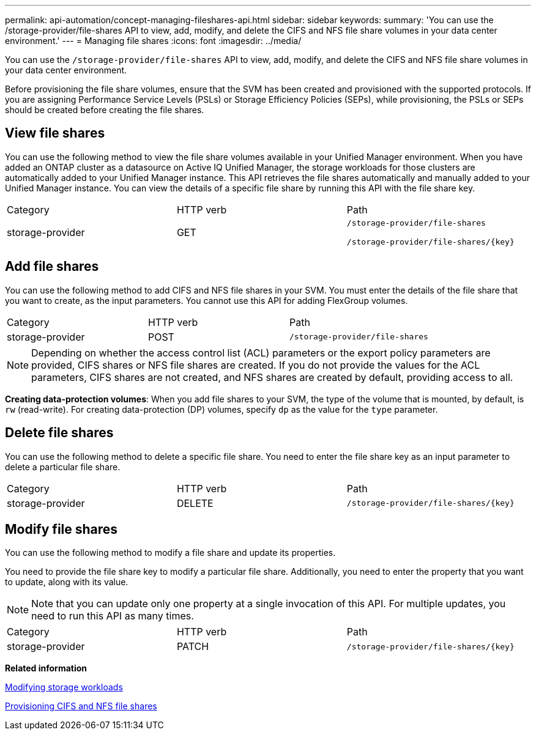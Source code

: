 ---
permalink: api-automation/concept-managing-fileshares-api.html
sidebar: sidebar
keywords: 
summary: 'You can use the /storage-provider/file-shares API to view, add, modify, and delete the CIFS and NFS file share volumes in your data center environment.'
---
= Managing file shares
:icons: font
:imagesdir: ../media/

[.lead]
You can use the `/storage-provider/file-shares` API to view, add, modify, and delete the CIFS and NFS file share volumes in your data center environment.

Before provisioning the file share volumes, ensure that the SVM has been created and provisioned with the supported protocols. If you are assigning Performance Service Levels (PSLs) or Storage Efficiency Policies (SEPs), while provisioning, the PSLs or SEPs should be created before creating the file shares.

== View file shares

You can use the following method to view the file share volumes available in your Unified Manager environment. When you have added an ONTAP cluster as a datasource on Active IQ Unified Manager, the storage workloads for those clusters are automatically added to your Unified Manager instance. This API retrieves the file shares automatically and manually added to your Unified Manager instance. You can view the details of a specific file share by running this API with the file share key.

|===
| Category| HTTP verb| Path
a|
storage-provider
a|
GET
a|
`/storage-provider/file-shares`

`+/storage-provider/file-shares/{key}+`

|===

== Add file shares

You can use the following method to add CIFS and NFS file shares in your SVM. You must enter the details of the file share that you want to create, as the input parameters. You cannot use this API for adding FlexGroup volumes.

|===
| Category| HTTP verb| Path
a|
storage-provider
a|
POST
a|
`/storage-provider/file-shares`
|===

[NOTE]
====
Depending on whether the access control list (ACL) parameters or the export policy parameters are provided, CIFS shares or NFS file shares are created. If you do not provide the values for the ACL parameters, CIFS shares are not created, and NFS shares are created by default, providing access to all.
====

*Creating data-protection volumes*: When you add file shares to your SVM, the type of the volume that is mounted, by default, is `rw` (read-write). For creating data-protection (DP) volumes, specify `dp` as the value for the `type` parameter.

== Delete file shares

You can use the following method to delete a specific file share. You need to enter the file share key as an input parameter to delete a particular file share.

|===
| Category| HTTP verb| Path
a|
storage-provider
a|
DELETE
a|
`+/storage-provider/file-shares/{key}+`
|===

== Modify file shares

You can use the following method to modify a file share and update its properties.

You need to provide the file share key to modify a particular file share. Additionally, you need to enter the property that you want to update, along with its value.

[NOTE]
====
Note that you can update only one property at a single invocation of this API. For multiple updates, you need to run this API as many times.
====

|===
| Category| HTTP verb| Path
a|
storage-provider
a|
PATCH
a|
`+/storage-provider/file-shares/{key}+`
|===
*Related information*

xref:concept-modifying-workloads-workflow.adoc[Modifying storage workloads]

xref:concept-provisioning-file-share.adoc[Provisioning CIFS and NFS file shares]
